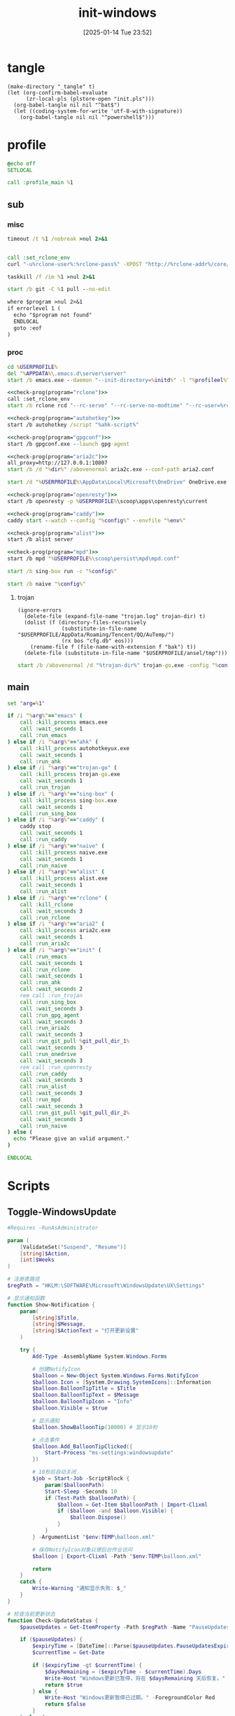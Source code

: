 ﻿#+title:      init-windows
#+date:       [2025-01-14 Tue 23:52]
#+filetags:   :windows:
#+identifier: 20250114T235210

* tangle
:PROPERTIES:
:CUSTOM_ID: f821084b-cde6-4f20-b2c6-653052a03c34
:END:
#+begin_src elisp
(make-directory "_tangle" t)
(let (org-confirm-babel-evaluate
      (zr-local-pls (plstore-open "init.pls")))
  (org-babel-tangle nil nil "^bat$")
  (let ((coding-system-for-write 'utf-8-with-signature))
    (org-babel-tangle nil nil "^powershell$")))
#+end_src

* profile
:PROPERTIES:
:header-args:bat: :tangle (zr-org-by-tangle-dir "profile.cmd")
:CUSTOM_ID: d961cb32-f35a-4e8e-99f0-bcd5edf4267b
:END:

#+begin_src bat :prologue :epilogue
@echo off
SETLOCAL

call :profile_main %1
#+end_src

** sub

*** misc
:PROPERTIES:
:header-args:bat+: :prologue (format ":%s" (org-element-property :name (org-element-at-point-no-context))) :epilogue "goto :eof"
:CUSTOM_ID: 66e3faf0-2247-4c25-b9ee-1d68a0b24f54
:END:
#+name: wait_seconds
#+begin_src bat 
timeout /t %1 /nobreak >nul 2>&1
#+end_src

#+name: set_rclone_env
#+begin_src bat :var rclone-user=(plist-get (cdr (plstore-get zr-local-pls "rclone")) :user) rclone-pass=(plist-get (cdr (plstore-get zr-local-pls "rclone")) :pass) rclone-addr=(plist-get (cdr (plstore-get zr-local-pls "rclone")) :addr)
#+end_src

#+name: kill_rclone
#+begin_src bat
call :set_rclone_env
curl "-u%rclone-user%:%rclone-pass%" -XPOST "http://%rclone-addr%/core/quit"
#+end_src

#+name: kill_process
#+begin_src bat
taskkill /f /im %1 >nul 2>&1
#+end_src

#+name: run_git_pull
#+begin_src bat
start /b git -C %1 pull --no-edit
#+end_src

#+name: check-prog
#+begin_src org :var program="emacs"
where $program >nul 2>&1
if errorlevel 1 (
  echo "$program not found"
  ENDLOCAL
  goto :eof
)
#+end_src

*** proc
:PROPERTIES:
:header-args:bat+: :prologue (format ":%s\nSETLOCAL" (org-element-property :name (org-element-at-point-no-context))) :epilogue "ENDLOCAL\ngoto :eof"
:CUSTOM_ID: c0ee49e0-fc37-4a12-9412-d54686aaca83
:END:
#+name: run_emacs
#+begin_src bat :var initd=(expand-file-name "../../.emacs.d") profileel=(zr-org-by-tangle-dir "profile.el")
cd %USERPROFILE%
del "%APPDATA%\.emacs.d\server\server"
start /b emacs.exe --daemon "--init-directory=%initd%" -l "%profileel%" -l "org-protocol"
#+end_src

#+name: run_rclone
#+begin_src bat
<<check-prog(program="rclone")>>
call :set_rclone_env
start /b rclone rcd "--rc-serve" "--rc-serve-no-modtime" "--rc-user=%rclone-user%" "--rc-pass=%rclone-pass%" "--rc-addr=%rclone-addr%" --no-console
#+end_src

#+name: run_ahk
#+begin_src bat :var ahk-script=(expand-file-name "../ahk/_tangle/default.ahk")
<<check-prog(program="autohotkey")>>
start /b autohotkey /script "%ahk-script%"
#+end_src

#+name: run_gpg_agent
#+begin_src bat
<<check-prog(program="gpgconf")>>
start /b gpgconf.exe --launch gpg-agent
#+end_src

#+name: run_aria2c
#+begin_src bat :var dir=(expand-file-name "../aria2/_tangle")
<<check-prog(program="aria2c")>>
all_proxy=http://127.0.0.1:10807
start /b /d "%dir%" /abovenormal aria2c.exe --conf-path aria2.conf
#+end_src

#+name: run_onedrive
#+begin_src bat
start /d "%USERPROFILE%\AppData\Local\Microsoft\OneDrive" OneDrive.exe /background
#+end_src

#+name: run_openresty
#+begin_src bat
<<check-prog(program="openresty")>>
start /b openresty -p %USERPROFILE%\scoop\apps\openresty\current
#+end_src

#+name: run_caddy
#+header: :var config=(expand-file-name "../caddy/_tangle/main/main.Caddyfile")
#+header: :var env=(expand-file-name "../caddy/_tangle/env")
#+begin_src bat
<<check-prog(program="caddy")>>
caddy start --watch --config "%config%" --envfile "%env%"
#+end_src

#+name: run_alist
#+begin_src bat :var no_proxy=(concat (getenv "no_proxy") ",.alipan.com,.aliyundrive.net")
<<check-prog(program="alist")>>
start /b alist server
#+end_src

#+name: run_mpd
#+begin_src bat
<<check-prog(program="mpd")>>
start /b mpd "%USERPROFILE%\scoop\persist\mpd\mpd.conf"
#+end_src

#+name: run_sing_box
#+begin_src bat :var config=(expand-file-name "../sing-box/_tangle/client/500-main.json")
start /b sing-box run -c "%config%"
#+end_src

#+name: run_naive
#+begin_src bat :var config=(expand-file-name "../sing-box/_tangle/naive/vps0")
start /b naive "%config%"
#+end_src

**** trojan
:PROPERTIES:
:header-args+: :var trojan-dir=(concat (getenv "USERPROFILE") "\\scoop\\app\\trojan-go")
:CUSTOM_ID: 2374627e-d10d-46d4-8ff7-6f1d9d9a7b63
:END:

#+begin_src elisp :tangle (zr-org-by-tangle-dir "profile.el") :mkdirp t
(ignore-errors
  (delete-file (expand-file-name "trojan.log" trojan-dir) t)
  (dolist (f (directory-files-recursively
              (substitute-in-file-name "$USERPROFILE/AppData/Roaming/Tencent/QQ/AuTemp/")
              (rx bos "cfg.db" eos)))
    (rename-file f (file-name-with-extension f "bak") t))
  (delete-file (substitute-in-file-name "$USERPROFILE/ansel/tmp")))
#+end_src

#+name: run_trojan
#+begin_src bat :var config=(expand-file-name "../trojan-go/_tangle/config.json")
start /b /abovenormal /d "%trojan-dir%" trojan-go.exe -config "%config%"
#+end_src

** main
:PROPERTIES:
:CUSTOM_ID: 9376588a-03e6-48d7-b125-fe4025b5d1f5
:END:
#+name: profile_main
#+begin_src bat :prologue (format ":%s\nSETLOCAL" (org-element-property :name (org-element-at-point-no-context))) :epilogue :var git_pull_dir_1=(expand-file-name "../../.emacs.d") git_pull_dir_2=(expand-file-name "../../.config")
set "arg=%1"

if /i "%arg%"=="emacs" (
    call :kill_process emacs.exe
    call :wait_seconds 1
    call :run_emacs
) else if /i "%arg%"=="ahk" (
    call :kill_process autohotkeyux.exe
    call :wait_seconds 1
    call :run_ahk
) else if /i "%arg%"=="trojan-go" (
    call :kill_process trojan-go.exe
    call :wait_seconds 1
    call :run_trojan
) else if /i "%arg%"=="sing-box" (
    call :kill_process sing-box.exe
    call :wait_seconds 1
    call :run_sing_box
) else if /i "%arg%"=="caddy" (
    caddy stop
    call :wait_seconds 1
    call :run_caddy
) else if /i "%arg%"=="naive" (
    call :kill_process naive.exe
    call :wait_seconds 1
    call :run_naive
) else if /i "%arg%"=="alist" (
    call :kill_process alist.exe
    call :wait_seconds 1
    call :run_alist
) else if /i "%arg%"=="rclone" (
    call :kill_rclone
    call :wait_seconds 3
    call :run_rclone
) else if /i "%arg%"=="aria2" (
    call :kill_process aria2c.exe
    call :wait_seconds 1
    call :run_aria2c
) else if /i "%arg%"=="init" (
    call :run_emacs
    call :wait_seconds 1
    call :run_rclone
    call :wait_seconds 1
    call :run_ahk
    call :wait_seconds 2
    rem call :run_trojan
    call :run_sing_box
    call :wait_seconds 3
    call :run_gpg_agent
    call :wait_seconds 3
    call :run_aria2c
    call :wait_seconds 3
    call :run_git_pull %git_pull_dir_1%
    call :wait_seconds 3
    call :run_onedrive
    call :wait_seconds 3
    rem call :run_openresty
    call :run_caddy
    call :wait_seconds 3
    call :run_alist
    call :wait_seconds 3
    call :run_mpd
    call :wait_seconds 3
    call :run_git_pull %git_pull_dir_2%
    call :wait_seconds 3
    call :run_naive
) else (
  echo "Please give an valid argument."
)

ENDLOCAL
#+end_src

* Scripts
:PROPERTIES:
:CUSTOM_ID: e56356f4-7700-435b-b354-55e246a3b53b
:END:

** Toggle-WindowsUpdate
:PROPERTIES:
:CUSTOM_ID: eaa546a8-f4e2-4173-9e95-ee60389fcfaa
:END:
#+begin_src powershell :comments no :tangle (zr-org-by-tangle-dir "toggle-windows-update.ps1")
#Requires -RunAsAdministrator

param (
    [ValidateSet("Suspend", "Resume")]
    [string]$Action,
    [int]$Weeks
)

# 注册表路径
$regPath = "HKLM:\SOFTWARE\Microsoft\WindowsUpdate\UX\Settings"

# 显示通知函数
function Show-Notification {
    param(
        [string]$Title,
        [string]$Message,
        [string]$ActionText = "打开更新设置"
    )
    
    try {
        Add-Type -AssemblyName System.Windows.Forms
        
        # 创建NotifyIcon
        $balloon = New-Object System.Windows.Forms.NotifyIcon
        $balloon.Icon = [System.Drawing.SystemIcons]::Information
        $balloon.BalloonTipTitle = $Title
        $balloon.BalloonTipText = $Message
        $balloon.BalloonTipIcon = "Info"
        $balloon.Visible = $true
        
        # 显示通知
        $balloon.ShowBalloonTip(10000) # 显示10秒
        
        # 点击事件
        $balloon.Add_BalloonTipClicked({
            Start-Process "ms-settings:windowsupdate"
        })
        
        # 10秒后自动关闭
        $job = Start-Job -ScriptBlock {
            param($balloonPath)
            Start-Sleep -Seconds 10
            if (Test-Path $balloonPath) {
                $balloon = Get-Item $balloonPath | Import-Clixml
                if ($balloon -and $balloon.Visible) {
                    $balloon.Dispose()
                }
            }
        } -ArgumentList "$env:TEMP\balloon.xml"
        
        # 保存NotifyIcon对象以便后台作业访问
        $balloon | Export-Clixml -Path "$env:TEMP\balloon.xml"
        
        return
    }
    catch {
        Write-Warning "通知显示失败: $_"
    }
}

# 检查当前更新状态
function Check-UpdateStatus {
    $pauseUpdates = Get-ItemProperty -Path $regPath -Name "PauseUpdatesExpiryTime" -ErrorAction SilentlyContinue
    
    if ($pauseUpdates) {
        $expiryTime = [DateTime]::Parse($pauseUpdates.PauseUpdatesExpiryTime)
        $currentTime = Get-Date
        
        if ($expiryTime -gt $currentTime) {
            $daysRemaining = ($expiryTime - $currentTime).Days
            Write-Host "Windows更新已暂停，将在 $daysRemaining 天后恢复。" -ForegroundColor Yellow
            return $true
        } else {
            Write-Host "Windows更新暂停已过期。" -ForegroundColor Red
            return $false
        }
    } else {
        Write-Host "Windows更新当前处于活动状态。" -ForegroundColor Green
        return $false
    }
}

# 暂停更新
function Suspend-Updates {
    param(
        [int]$weeks = 1000
    )
    
    $startTime = Get-Date
    $endTime = $startTime.AddDays($weeks * 7)
    
    # 格式化为ISO 8601格式
    $startTimeStr = $startTime.ToUniversalTime().ToString("yyyy-MM-ddTHH:mm:ssZ")
    $endTimeStr = $endTime.ToUniversalTime().ToString("yyyy-MM-ddTHH:mm:ssZ")
    
    # 设置注册表值
    Set-ItemProperty -Path $regPath -Name "PauseFeatureUpdatesStartTime" -Value $startTimeStr -Type String -Force
    Set-ItemProperty -Path $regPath -Name "PauseFeatureUpdatesEndTime" -Value $endTimeStr -Type String -Force
    Set-ItemProperty -Path $regPath -Name "PauseQualityUpdatesStartTime" -Value $startTimeStr -Type String -Force
    Set-ItemProperty -Path $regPath -Name "PauseQualityUpdatesEndTime" -Value $endTimeStr -Type String -Force
    Set-ItemProperty -Path $regPath -Name "PauseUpdatesStartTime" -Value $startTimeStr -Type String -Force
    Set-ItemProperty -Path $regPath -Name "PauseUpdatesExpiryTime" -Value $endTimeStr -Type String -Force
    
    Write-Host "Windows更新已暂停 $weeks 周，将于 $endTime 恢复。" -ForegroundColor Yellow
    
    # 显示通知
    Show-Notification -Title "Windows更新已暂停" -Message "更新已暂停 $weeks 周，将于 $endTime 恢复。"
}

# 恢复更新
function Resume-Updates {
    # 删除暂停相关的注册表项
    $pauseKeys = @(
        "PauseFeatureUpdatesStartTime",
        "PauseFeatureUpdatesEndTime",
        "PauseQualityUpdatesStartTime",
        "PauseQualityUpdatesEndTime",
        "PauseUpdatesStartTime",
        "PauseUpdatesExpiryTime"
    )
    
    foreach ($key in $pauseKeys) {
        Remove-ItemProperty -Path $regPath -Name $key -ErrorAction SilentlyContinue -Force
    }
    
    Write-Host "Windows更新已恢复。" -ForegroundColor Green
    
    # 显示通知
    Show-Notification -Title "Windows更新已恢复" -Message "Windows更新已恢复。"
}

# 主程序逻辑
$isPaused = Check-UpdateStatus

# 处理命令行参数
if ($Action -eq "Resume") {
    # 明确要求恢复更新
    Resume-Updates
}
elseif ($Weeks -gt 0) {
    # 指定了暂停周数，无论当前状态如何都重新设置暂停时间
    Suspend-Updates -weeks $Weeks
}
elseif ($Action -eq "Suspend") {
    # 明确要求暂停但未指定周数，使用默认
    Suspend-Updates
}
else {
    # 没有指定参数，根据当前状态自动决定
    if ($isPaused) {
        Resume-Updates
    } else {
        Suspend-Updates
    }
}

# 清理临时文件
if (Test-Path "$env:TEMP\balloon.xml") {
    Remove-Item "$env:TEMP\balloon.xml" -Force
}
#+end_src

** save-with-sudo
:PROPERTIES:
:CUSTOM_ID: b55d374f-2bac-42ad-8da5-55dc220d4ecf
:END:
#+begin_src powershell :tangle (zr-org-by-tangle-dir "save-with-sudo.ps1")
param(
    [string]$FilePath
)

# 处理管道输入或直接输入
if (Test-Path $FilePath) {
    $content = $input | Out-String
} else {
    Write-Error "No file path specified."
    exit 1
}

# 创建临时文件（在用户临时目录中）
$tempFile = [System.IO.Path]::GetTempFileName()

try {
    # 将内容写入临时文件
    Out-File -Encoding utf8 -FilePath "$tempFile" -InputObject "$content"

    # 备份权限
    $acl = Get-Acl $FilePath
    
    $cw = (Get-Location).Path
    sudo -D "$cw" mv -f "$tempFile" "$FilePath"
    
    # 检查执行结果
    if ($LASTEXITCODE -ne 0) {
        # 恢复权限
        Set-Acl $FilePath $acl

        Write-Error "Failed to save file with sudo. Exit code: $LASTEXITCODE"
        exit $LASTEXITCODE
    }
}
catch {
    Write-Error "Error occurred: $_"
    # 如果出错，保留临时文件以便恢复
    Write-Warning "Temporary file preserved at: $tempFile"
    exit 1
}
#+end_src

** skip-online-account
:PROPERTIES:
:CUSTOM_ID: 369095a1-aa9d-4009-9d67-87cb9480e60a
:END:
#+begin_src bat
reg add HKLM\SOFTWARE\Microsoft\Windows\CurrentVersion\OOBE /v BypassNRO /t REG_DWORD /d 1 /f shutdown /r /t 0
#+end_src

* Custom

** Explorer Network Driver
:PROPERTIES:
:CUSTOM_ID: dfb6afbf-dc39-4afd-a5be-d9e935311654
:END:
#+begin_src bat :eval no
reg add HKLM\SYSTEM\CurrentControlSet\Services\WebClient\Parameters /v BasicAuthLevel /t reg_dword /d 2 /f
reg add HKLM\SYSTEM\CurrentControlSet\Services\WebClient\Parameters /v FileSizeLimitInBytes /t reg_dword /d 0xffffffff /f

net stop WebClient
net start WebClient

#+end_src

* Service
:PROPERTIES:
:CUSTOM_ID: 6645c844-7504-45d0-86b4-11de2bdd07ba
:END:
#+name: services
| name    | prog   | args                                                                                     | task-args |
|---------+--------+------------------------------------------------------------------------------------------+-----------|
| profile | wt.exe | (format "'-w' '_quake' '-p' 'Command Prompt' '%s'" (zr-org-by-tangle-dir "profile.cmd")) |           |

#+name: services-bak
| name  | prog           | args                                                                            | task-args |
|-------+----------------+---------------------------------------------------------------------------------+-----------|
| emacs | runemacs.exe   | (format "'--daemon' '--init-directory=%s'" (expand-file-name "../../.emacs.d")) |           |
| ahk   | autohotkey.exe | (format "'/script' '%s'" (expand-file-name "../ahk/default.ahk"))               |           |

#+begin_src elisp :var cmd=create-serv-cmd()
(let ((cmd-file (expand-file-name "_output/create-service.cmd")))
  (make-directory (file-name-directory cmd-file) t)
  (write-region cmd nil cmd-file)
  (kill-new cmd-file)
  (message "%s" "Please run the copied script."))
#+end_src

#+name: create-serv-cmd
#+begin_src elisp :var services=services[]
(mapconcat
 (lambda (s)
   (pcase-let ((`(,name ,prog ,args ,task-args) s))
     (unless (file-name-absolute-p prog)
       (setq prog (subst-char-in-string ?/ ?\\ (executable-find prog))))
     (when (string-match-p (rx bos ?( (+ anychar) ?) eos) args)
       (setq args (eval (car (read-from-string args)))))
     ;; <<env-call>>
     (format "C:\\Windows\\System32\\schtasks.exe /create /ru %s /it /sc onlogon /tn \"%s\" /tr \"'%s' %s\" %s"
             user-login-name name prog args task-args)))
 services "\n")
#+end_src

#+name: env-call
#+begin_src elisp :eval no
(when-let* ((env (executable-find "env")))
  (setq args (format "'-C' '%s' '%s' %s" (getenv "USERPROFILE") prog args)
        prog (subst-char-in-string ?/ ?\\ env)))
#+end_src

